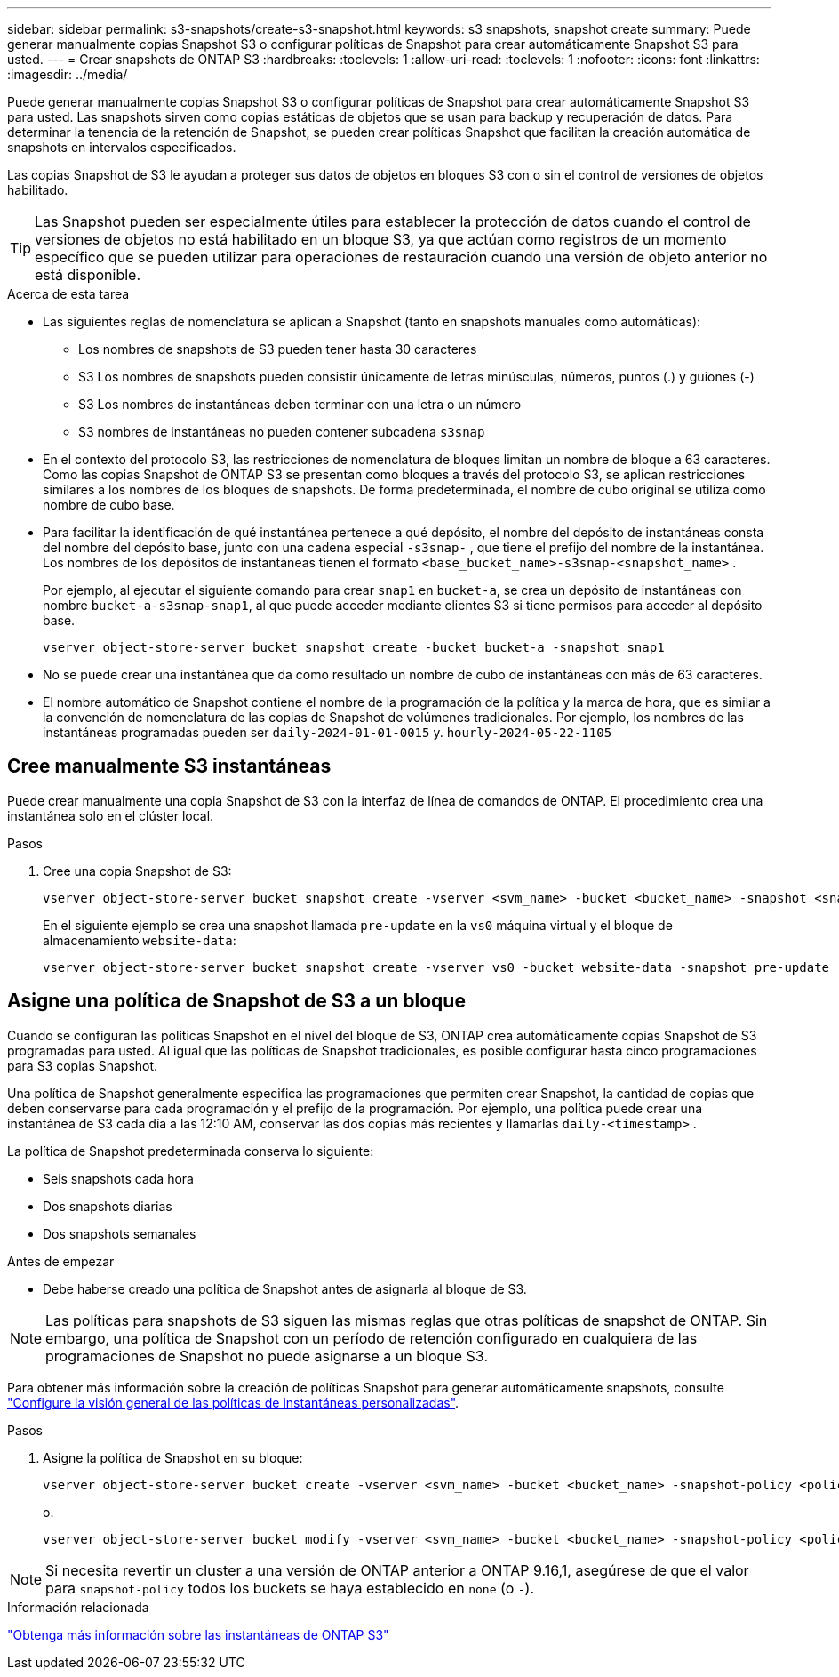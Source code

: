 ---
sidebar: sidebar 
permalink: s3-snapshots/create-s3-snapshot.html 
keywords: s3 snapshots, snapshot create 
summary: Puede generar manualmente copias Snapshot S3 o configurar políticas de Snapshot para crear automáticamente Snapshot S3 para usted. 
---
= Crear snapshots de ONTAP S3
:hardbreaks:
:toclevels: 1
:allow-uri-read: 
:toclevels: 1
:nofooter: 
:icons: font
:linkattrs: 
:imagesdir: ../media/


[role="lead"]
Puede generar manualmente copias Snapshot S3 o configurar políticas de Snapshot para crear automáticamente Snapshot S3 para usted. Las snapshots sirven como copias estáticas de objetos que se usan para backup y recuperación de datos. Para determinar la tenencia de la retención de Snapshot, se pueden crear políticas Snapshot que facilitan la creación automática de snapshots en intervalos especificados.

Las copias Snapshot de S3 le ayudan a proteger sus datos de objetos en bloques S3 con o sin el control de versiones de objetos habilitado.


TIP: Las Snapshot pueden ser especialmente útiles para establecer la protección de datos cuando el control de versiones de objetos no está habilitado en un bloque S3, ya que actúan como registros de un momento específico que se pueden utilizar para operaciones de restauración cuando una versión de objeto anterior no está disponible.

.Acerca de esta tarea
* Las siguientes reglas de nomenclatura se aplican a Snapshot (tanto en snapshots manuales como automáticas):
+
** Los nombres de snapshots de S3 pueden tener hasta 30 caracteres
** S3 Los nombres de snapshots pueden consistir únicamente de letras minúsculas, números, puntos (.) y guiones (-)
** S3 Los nombres de instantáneas deben terminar con una letra o un número
** S3 nombres de instantáneas no pueden contener subcadena `s3snap`


* En el contexto del protocolo S3, las restricciones de nomenclatura de bloques limitan un nombre de bloque a 63 caracteres. Como las copias Snapshot de ONTAP S3 se presentan como bloques a través del protocolo S3, se aplican restricciones similares a los nombres de los bloques de snapshots. De forma predeterminada, el nombre de cubo original se utiliza como nombre de cubo base.
* Para facilitar la identificación de qué instantánea pertenece a qué depósito, el nombre del depósito de instantáneas consta del nombre del depósito base, junto con una cadena especial `-s3snap-` , que tiene el prefijo del nombre de la instantánea. Los nombres de los depósitos de instantáneas tienen el formato `<base_bucket_name>-s3snap-<snapshot_name>` .
+
Por ejemplo, al ejecutar el siguiente comando para crear `snap1` en `bucket-a`, se crea un depósito de instantáneas con nombre `bucket-a-s3snap-snap1`, al que puede acceder mediante clientes S3 si tiene permisos para acceder al depósito base.

+
[listing]
----
vserver object-store-server bucket snapshot create -bucket bucket-a -snapshot snap1
----
* No se puede crear una instantánea que da como resultado un nombre de cubo de instantáneas con más de 63 caracteres.
* El nombre automático de Snapshot contiene el nombre de la programación de la política y la marca de hora, que es similar a la convención de nomenclatura de las copias de Snapshot de volúmenes tradicionales. Por ejemplo, los nombres de las instantáneas programadas pueden ser `daily-2024-01-01-0015` y. `hourly-2024-05-22-1105`




== Cree manualmente S3 instantáneas

Puede crear manualmente una copia Snapshot de S3 con la interfaz de línea de comandos de ONTAP. El procedimiento crea una instantánea solo en el clúster local.

.Pasos
. Cree una copia Snapshot de S3:
+
[listing]
----
vserver object-store-server bucket snapshot create -vserver <svm_name> -bucket <bucket_name> -snapshot <snapshot_name>
----
+
En el siguiente ejemplo se crea una snapshot llamada `pre-update` en la `vs0` máquina virtual y el bloque de almacenamiento `website-data`:

+
[listing]
----
vserver object-store-server bucket snapshot create -vserver vs0 -bucket website-data -snapshot pre-update
----




== Asigne una política de Snapshot de S3 a un bloque

Cuando se configuran las políticas Snapshot en el nivel del bloque de S3, ONTAP crea automáticamente copias Snapshot de S3 programadas para usted. Al igual que las políticas de Snapshot tradicionales, es posible configurar hasta cinco programaciones para S3 copias Snapshot.

Una política de Snapshot generalmente especifica las programaciones que permiten crear Snapshot, la cantidad de copias que deben conservarse para cada programación y el prefijo de la programación. Por ejemplo, una política puede crear una instantánea de S3 cada día a las 12:10 AM, conservar las dos copias más recientes y llamarlas `daily-<timestamp>` .

La política de Snapshot predeterminada conserva lo siguiente:

* Seis snapshots cada hora
* Dos snapshots diarias
* Dos snapshots semanales


.Antes de empezar
* Debe haberse creado una política de Snapshot antes de asignarla al bloque de S3.



NOTE: Las políticas para snapshots de S3 siguen las mismas reglas que otras políticas de snapshot de ONTAP. Sin embargo, una política de Snapshot con un período de retención configurado en cualquiera de las programaciones de Snapshot no puede asignarse a un bloque S3.

Para obtener más información sobre la creación de políticas Snapshot para generar automáticamente snapshots, consulte link:../data-protection/configure-custom-snapshot-policies-concept.html["Configure la visión general de las políticas de instantáneas personalizadas"].

.Pasos
. Asigne la política de Snapshot en su bloque:
+
[listing]
----
vserver object-store-server bucket create -vserver <svm_name> -bucket <bucket_name> -snapshot-policy <policy_name>
----
+
o.

+
[listing]
----
vserver object-store-server bucket modify -vserver <svm_name> -bucket <bucket_name> -snapshot-policy <policy_name>
----



NOTE: Si necesita revertir un cluster a una versión de ONTAP anterior a ONTAP 9.16,1, asegúrese de que el valor para `snapshot-policy` todos los buckets se haya establecido en `none` (o `-`).

.Información relacionada
link:../s3-snapshots/index.html["Obtenga más información sobre las instantáneas de ONTAP S3"]
